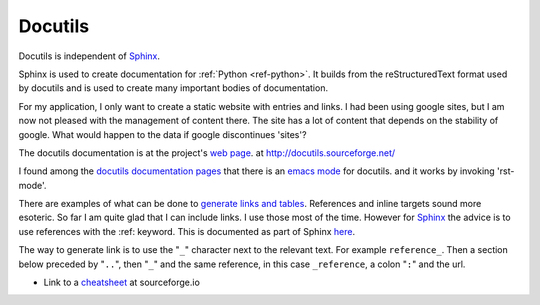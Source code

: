 .. _ref-docutils:

==========
 Docutils
==========

Docutils is independent of `Sphinx <http://www.sphinx-doc.org/>`_.

.. _Sphinx: http://www.sphinx-doc.org/

Sphinx is used to create documentation for :ref:`Python
<ref-python>`. It builds from the reStructuredText format used by
docutils and is used to create many important bodies of documentation.

For my application, I only want to create a static website with
entries and links. I had been using google sites, but I am now not
pleased with the management of content there. The site has a lot of
content that depends on the stability of google. What would happen to
the data if google discontinues 'sites'?

The docutils documentation is at the project's `web page`_. at
http://docutils.sourceforge.net/

.. _`web page`: http://docutils.sourceforge.net/

I found among the `docutils documentation pages`_ that there is an
`emacs mode`_ for docutils. and it works by invoking 'rst-mode'.

.. _`docutils documentation pages`:
   http://docutils.sourceforge.net/docs/index.html
.. _`emacs mode`:
   http://docutils.sourceforge.net/docs/user/emacs.html

There are examples of what can be done to `generate links and
tables`_.  References and inline targets sound more esoteric.  So far
I am quite glad that I can include links. I use those most of the
time. However for Sphinx_ the advice is to use references with
the :ref: keyword. This is documented as part of Sphinx here_.

.. _`generate links and tables`:
   http://docutils.sourceforge.net/docs/user/rst/cheatsheet.txt

.. _here: http://www.sphinx-doc.org/en/master/usage/restructuredtext/roles.html#ref-role


The way to generate link is to use the "``_``" character next to the
relevant text.  For example ``reference_``. Then a section below
preceded by "``..``", then "``_``" and the same reference, in this
case ``_reference``, a colon "``:``" and the url.


* Link to a `cheatsheet <http://docutils.sourceforge.net/docs/user/rst/cheatsheet.txt>`_ at sourceforge.io
